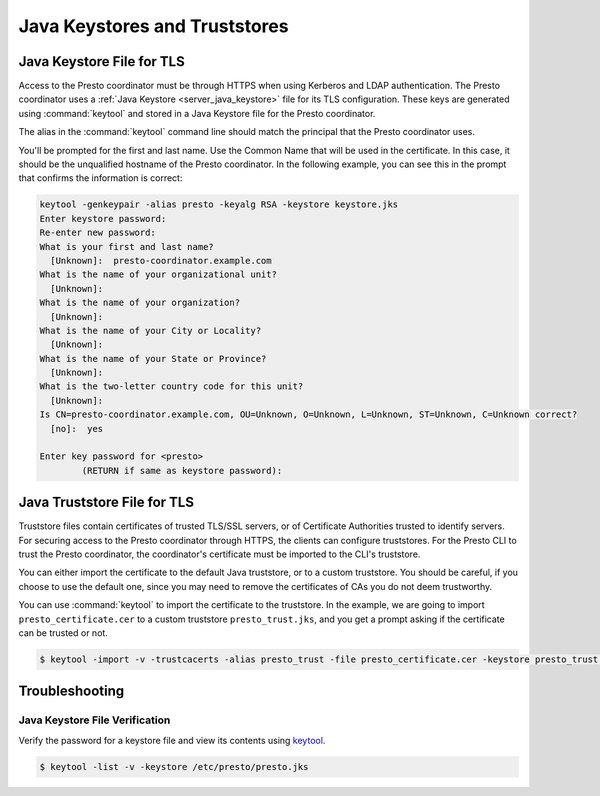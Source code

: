 ==============================
Java Keystores and Truststores
==============================

.. _server_java_keystore:

Java Keystore File for TLS
--------------------------

Access to the Presto coordinator must be through HTTPS when using Kerberos
and LDAP authentication. The Presto coordinator uses a :ref:`Java Keystore
<server_java_keystore>` file for its TLS configuration. These keys are
generated using :command:`keytool` and stored in a Java Keystore file for the
Presto coordinator.

The alias in the :command:`keytool` command line should match the principal that the
Presto coordinator uses.

You'll be prompted for the first and last name. Use the Common Name that will
be used in the certificate. In this case, it should be the unqualified hostname
of the Presto coordinator. In the following example, you can see this in the prompt
that confirms the information is correct:

.. code-block:: none

    keytool -genkeypair -alias presto -keyalg RSA -keystore keystore.jks
    Enter keystore password:
    Re-enter new password:
    What is your first and last name?
      [Unknown]:  presto-coordinator.example.com
    What is the name of your organizational unit?
      [Unknown]:
    What is the name of your organization?
      [Unknown]:
    What is the name of your City or Locality?
      [Unknown]:
    What is the name of your State or Province?
      [Unknown]:
    What is the two-letter country code for this unit?
      [Unknown]:
    Is CN=presto-coordinator.example.com, OU=Unknown, O=Unknown, L=Unknown, ST=Unknown, C=Unknown correct?
      [no]:  yes

    Enter key password for <presto>
            (RETURN if same as keystore password):

.. _cli_java_truststore:

Java Truststore File for TLS
----------------------------

Truststore files contain certificates of trusted TLS/SSL servers, or of
Certificate Authorities trusted to identify servers. For securing access
to the Presto coordinator through HTTPS, the clients can configure truststores.
For the Presto CLI to trust the Presto coordinator, the coordinator's certificate
must be imported to the CLI's truststore.

You can either import the certificate to the default Java truststore, or to a
custom truststore. You should be careful, if you choose to use the default
one, since you may need to remove the certificates of CAs you do not deem trustworthy.

You can use :command:`keytool` to import the certificate to the truststore.
In the example, we are going to import ``presto_certificate.cer`` to a custom
truststore ``presto_trust.jks``, and you get a prompt asking if the certificate
can be trusted or not.

.. code-block:: none

    $ keytool -import -v -trustcacerts -alias presto_trust -file presto_certificate.cer -keystore presto_trust.jks -keypass <truststore_pass>

Troubleshooting
---------------

.. _troubleshooting_keystore:

Java Keystore File Verification
^^^^^^^^^^^^^^^^^^^^^^^^^^^^^^^

Verify the password for a keystore file and view its contents using `keytool
<https://docs.oracle.com/en/java/javase/11/tools/keytool.html>`_.

.. code-block:: none

    $ keytool -list -v -keystore /etc/presto/presto.jks
